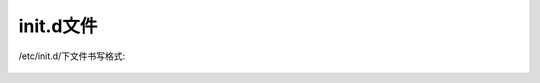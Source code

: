 init.d文件
===================




/etc/init.d/下文件书写格式:

    .. literalinclude:: /files/linuxs/linux_file_redisd
       :language: nginx
       :linenos:




